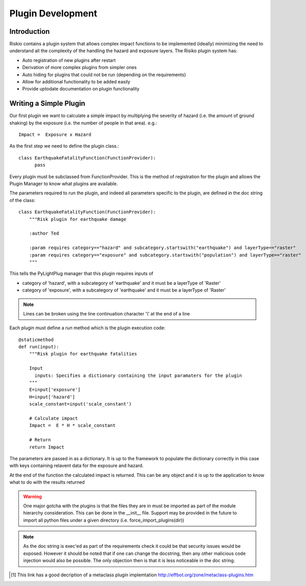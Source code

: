 ==================
Plugin Development
==================

------------
Introduction
------------

Riskio contains a plugin system that allows complex impact functions to be implemented (ideally) minimizing 
the need to understand all the complexity of the handling the hazard and exposure layers. The Risiko plugin system has:

* Auto registration of new plugins after restart
* Derivation of more complex plugins from simpler ones
* Auto hiding for plugins that could not be run (depending on the requirements)
* Allow for additional functionality to be added easily
* Provide uptodate documentation on plugin functionality

-----------------------
Writing a Simple Plugin
-----------------------

Our first plugin we want to calculate a simple impact by multiplying the severity of hazard (i.e. the amount of ground shaking) by the exposure (i.e. the number of people in that area). e.g.::

    Impact =  Exposure x Hazard

As the first step we need to define the plugin class.::

    class EarthquakeFatalityFunction(FunctionProvider):
          pass

Every plugin must be subclassed from FunctionProvider. This is the 
method of registration for the plugin and allows the Plugin Manager to know what plugins are available.

The parameters required to run the plugin, and indeed all parameters specific to the plugin, are defined in the doc string of the class::

    class EarthquakeFatalityFunction(FunctionProvider):
    	"""Risk plugin for earthquake damage

    	:author Ted

    	:param requires category=="hazard" and subcategory.startswith("earthquake") and layerType=="raster"
    	:param requires category=="exposure" and subcategory.startswith("population") and layerType=="raster"
    	"""

This tells the PyLightPlug manager that this plugin requires inputs of

* category of 'hazard', with a subcategory of 'earthquake' and it must be a layerType of 'Raster'
* category of 'exposure', with a subcategory of 'earthquake' and it must be a layerType of 'Raster'

.. note:: Lines can be broken using the line continuation character '\\' at the end of a line

Each plugin must define a `run` method which is the plugin execution code::

    @staticmethod
    def run(input):
        """Risk plugin for earthquake fatalities

        Input
          inputs: Specifies a dictionary containing the input paramaters for the plugin
        """
        E=input['exposure']
        H=input['hazard']
        scale_constant=input('scale_constant')
        
        # Calculate impact
        Impact =  E * H * scale_constant

        # Return
        return Impact


The parameters are passed in as a dictionary. It is up to the framework to populate the dictionary correctly in this case with keys containing relavent data for the exposure and hazard.

At the end of the function the calculated impact is returned. This can be any object and it is up to the application to know what to do with the results returned

.. warning:: One major gotcha with the plugins is that the files they are in must be imported as part of the module hierarchy consideration. This can be done in the __init__ file. Support may be provided in the future to import all python files under a given directory (i.e. force_import_plugins(dir))

.. note:: As the doc string is exec'ed as part of the requirements check it could be that security issues would be exposed. However it should be noted that if one can change the docstring, then any other malicious code injection would also be possible. The only objection then is that it is less noticeable in the doc string.

.. [#metaclass_link] This link has a good decription of a metaclass plugin implemtation http://effbot.org/zone/metaclass-plugins.htm
 
